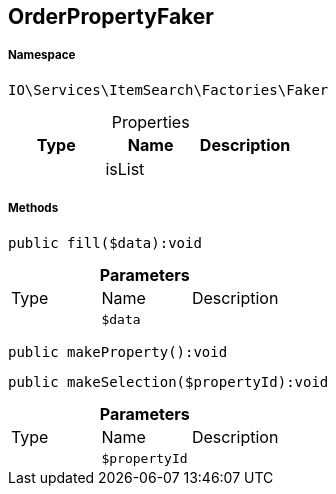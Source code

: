 :table-caption!:
:example-caption!:
:source-highlighter: prettify
:sectids!:
[[io__orderpropertyfaker]]
== OrderPropertyFaker





===== Namespace

`IO\Services\ItemSearch\Factories\Faker`





.Properties
|===
|Type |Name |Description

|
    |isList
    |
|===


===== Methods

[source%nowrap, php]
----

public fill($data):void

----

    







.*Parameters*
|===
|Type |Name |Description
|
a|`$data`
|
|===


[source%nowrap, php]
----

public makeProperty():void

----

    







[source%nowrap, php]
----

public makeSelection($propertyId):void

----

    







.*Parameters*
|===
|Type |Name |Description
|
a|`$propertyId`
|
|===


